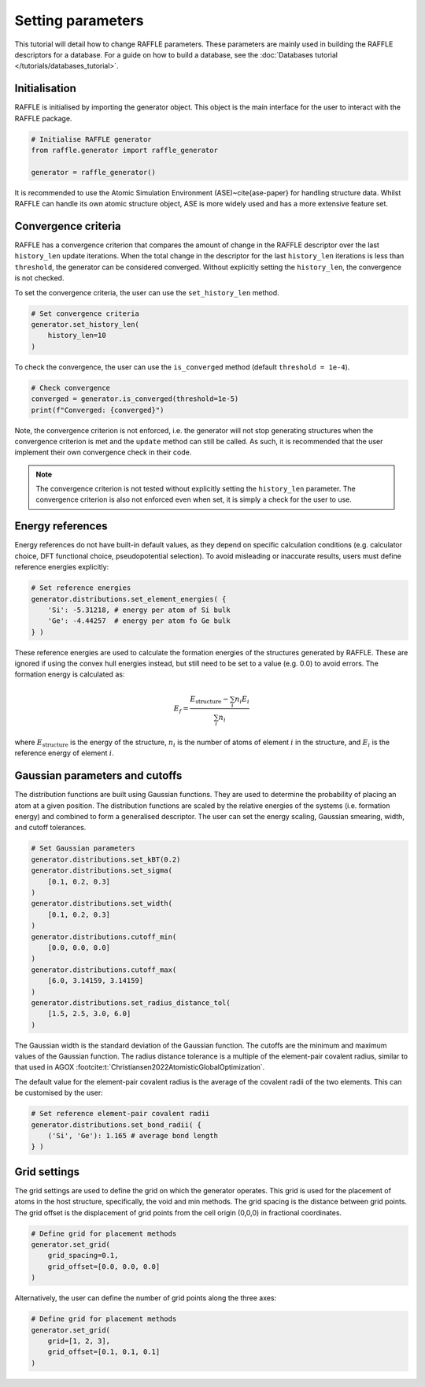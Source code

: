 .. parameters:

==================
Setting parameters
==================

This tutorial will detail how to change RAFFLE parameters.
These parameters are mainly used in building the RAFFLE descriptors for a database.
For a guide on how to build a database, see the :doc:`Databases tutorial </tutorials/databases_tutorial>`.





Initialisation
--------------

RAFFLE is initialised by importing the generator object.
This object is the main interface for the user to interact with the RAFFLE package.

.. code-block:: python

    # Initialise RAFFLE generator
    from raffle.generator import raffle_generator

    generator = raffle_generator()


It is recommended to use the Atomic Simulation Environment (ASE)~\cite{ase-paper} for handling structure data.
Whilst RAFFLE can handle its own atomic structure object, ASE is more widely used and has a more extensive feature set.


Convergence criteria
--------------------

RAFFLE has a convergence criterion that compares the amount of change in the RAFFLE descriptor over the last ``history_len`` update iterations.
When the total change in the descriptor for the last ``history_len`` iterations is less than ``threshold``, the generator can be considered converged.
Without explicitly setting the ``history_len``, the convergence is not checked.

To set the convergence criteria, the user can use the ``set_history_len`` method.

.. code-block:: python

    # Set convergence criteria
    generator.set_history_len(
        history_len=10
    )

To check the convergence, the user can use the ``is_converged`` method (default ``threshold = 1e-4``).

.. code-block:: python

    # Check convergence
    converged = generator.is_converged(threshold=1e-5)
    print(f"Converged: {converged}")

Note, the convergence criterion is not enforced, i.e. the generator will not stop generating structures when the convergence criterion is met and the ``update`` method can still be called.
As such, it is recommended that the user implement their own convergence check in their code.

.. note::
    The convergence criterion is not tested without explicitly setting the ``history_len`` parameter.
    The convergence criterion is also not enforced even when set, it is simply a check for the user to use.



Energy references
-----------------

Energy references do not have built-in default values, as they depend on specific calculation conditions (e.g. calculator choice, DFT functional choice, pseudopotential selection).
To avoid misleading or inaccurate results, users must define reference energies explicitly:

.. code-block:: python

    # Set reference energies
    generator.distributions.set_element_energies( {
        'Si': -5.31218, # energy per atom of Si bulk
        'Ge': -4.44257  # energy per atom fo Ge bulk
    } )


These reference energies are used to calculate the formation energies of the structures generated by RAFFLE.
These are ignored if using the convex hull energies instead, but still need to be set to a value (e.g. 0.0) to avoid errors.
The formation energy is calculated as:

.. math::
  E_f = \frac{ E_{\text{structure}} - \sum_i n_i E_i }{ \sum_i n_i }


where :math:`E_{\text{structure}}` is the energy of the structure, :math:`n_i` is the number of atoms of element :math:`i` in the structure, and :math:`E_i` is the reference energy of element :math:`i`.


Gaussian parameters and cutoffs
-------------------------------

The distribution functions are built using Gaussian functions.
They are used to determine the probability of placing an atom at a given position.
The distribution functions are scaled by the relative energies of the systems (i.e. formation energy) and combined to form a generalised descriptor.
The user can set the energy scaling, Gaussian smearing, width, and cutoff tolerances.

.. code-block:: python

    # Set Gaussian parameters
    generator.distributions.set_kBT(0.2)
    generator.distributions.set_sigma(
        [0.1, 0.2, 0.3]
    )
    generator.distributions.set_width(
        [0.1, 0.2, 0.3]
    )
    generator.distributions.cutoff_min(
        [0.0, 0.0, 0.0]
    )
    generator.distributions.cutoff_max(
        [6.0, 3.14159, 3.14159]
    )
    generator.distributions.set_radius_distance_tol(
        [1.5, 2.5, 3.0, 6.0]
    )


The Gaussian width is the standard deviation of the Gaussian function.
The cutoffs are the minimum and maximum values of the Gaussian function.
The radius distance tolerance is a multiple of the element-pair covalent radius, similar to that used in AGOX :footcite:t:`Christiansen2022AtomisticGlobalOptimization`.

The default value for the element-pair covalent radius is the average of the covalent radii of the two elements.
This can be customised by the user:

.. code-block:: python

    # Set reference element-pair covalent radii
    generator.distributions.set_bond_radii( {
        ('Si', 'Ge'): 1.165 # average bond length
    } )


Grid settings
-------------

The grid settings are used to define the grid on which the generator operates.
This grid is used for the placement of atoms in the host structure, specifically, the void and min methods.
The grid spacing is the distance between grid points.
The grid offset is the displacement of grid points from the cell origin (0,0,0) in fractional coordinates.

.. code-block:: python

    # Define grid for placement methods
    generator.set_grid(
        grid_spacing=0.1,
        grid_offset=[0.0, 0.0, 0.0]
    )


Alternatively, the user can define the number of grid points along the three axes:

.. code-block:: python

    # Define grid for placement methods
    generator.set_grid(
        grid=[1, 2, 3],
        grid_offset=[0.1, 0.1, 0.1]
    )



.. footbibliography::
